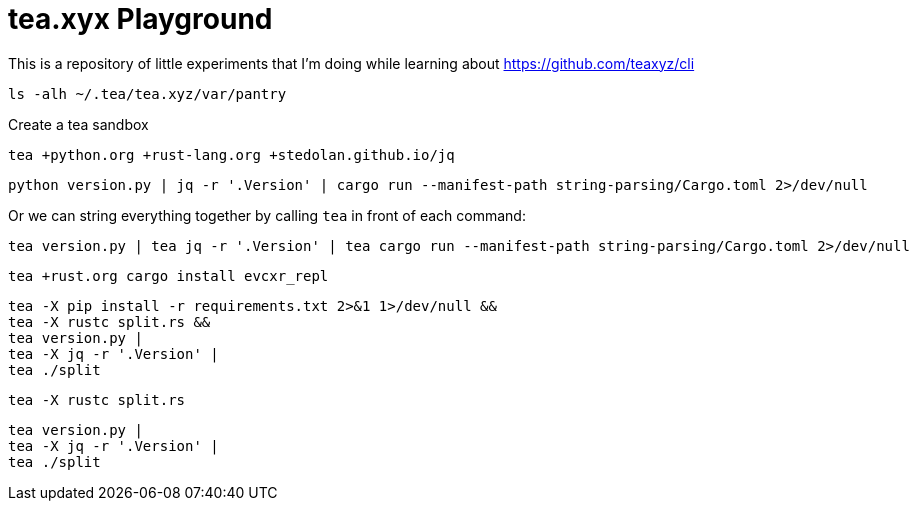 = tea.xyx Playground

This is a repository of little experiments that I'm doing while learning about https://github.com/teaxyz/cli

[source, bash]
----
ls -alh ~/.tea/tea.xyz/var/pantry
----

Create a tea sandbox

[source, bash]
----
tea +python.org +rust-lang.org +stedolan.github.io/jq
----

[source, bash]
----
python version.py | jq -r '.Version' | cargo run --manifest-path string-parsing/Cargo.toml 2>/dev/null
----

Or we can string everything together by calling `tea` in front of each command:

[source, bash]
----
tea version.py | tea jq -r '.Version' | tea cargo run --manifest-path string-parsing/Cargo.toml 2>/dev/null
----


[source, bash]
----
tea +rust.org cargo install evcxr_repl
----


[source, bash]
----
tea -X pip install -r requirements.txt 2>&1 1>/dev/null &&
tea -X rustc split.rs &&
tea version.py |
tea -X jq -r '.Version' | 
tea ./split
----

[source, bash]
----
tea -X rustc split.rs
----

[source, bash]
----
tea version.py |
tea -X jq -r '.Version' | 
tea ./split
----
